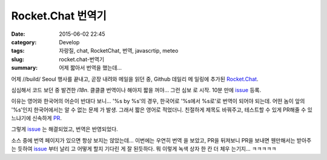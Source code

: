 Rocket.Chat 번역기
##############################

:date: 2015-06-02 22:45
:category: Develop
:tags: 자랑질, chat, RocketChat, 번역, javascrtip, meteo
:slug: rocket.chat-번역기
:summary: 어제 짧아서 번역을 했는데...

어제 //build/ Seoul 행사를 끝내고, 곧장 내려와 메일을 읽던 중, Github 데일리 메
일링에 추가된 `Rocket.Chat`_.

.. _Rocket.Chat: https://github.com/RocketChat/Rocket.Chat

심심해서 코드 보던 중 발견한 `i18n`. 클클클 번역이나 해야지 짧을 꺼야... 그런 심보
로 시작. 10분 만에 issue_ 등록.

.. _issue: https://github.com/RocketChat/Rocket.Chat/issues/89

이유는 영어와 한국어의 어순이 반대다 보니... '%s by %s'의 경우, 한국어로 '%s에서
%s로'로 번역이 되어야 되는데. 어떤 놈이 앞의 '%s'인지 한국어에서는 알 수 없는 문제
가 발생. 그래서 짧은 영어로 적었더니. 친절하게 제목도 바꿔주고, 테스트할 수 있게 
PR해줄 수 있느냐기에 신속하게 PR_.

.. _PR: https://github.com/RocketChat/Rocket.Chat/issues/89

그렇게 issue_ 는 해결되었고, 번역은 반영되었다.

소스 중에 번역 페이지가 있으면 항상 보지는 않았는데... 이번에는 우연히 번역
을 보았고, PR을 뒤져보니 PR을 보내면 웬만해서는 받아주는 듯하여 issue_ 부터 날리
고 어떻게 할지 기다린 게 잘 된듯하다.
뭐 이렇게 녹색 상자 한 칸 더 체우 는기지... ㅋㅋㅋㅋㅋ

